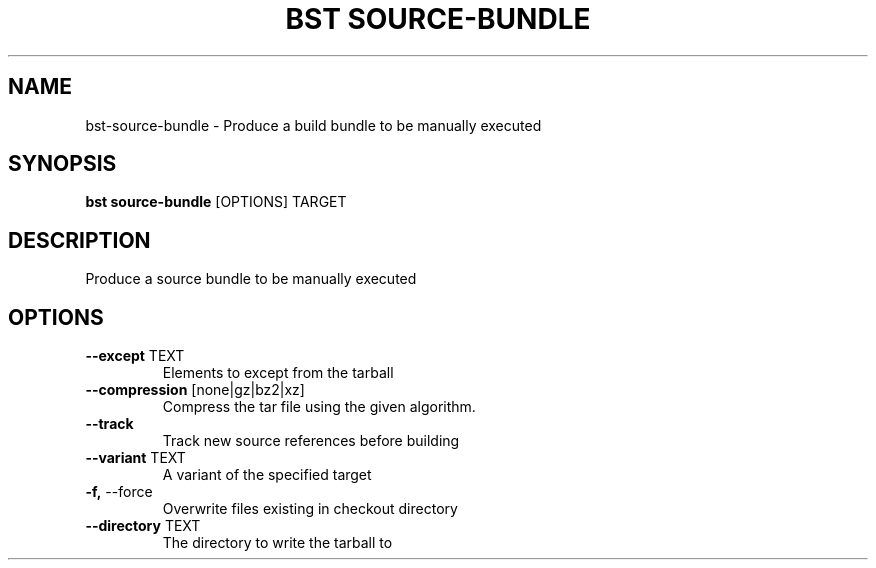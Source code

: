 .TH "BST SOURCE-BUNDLE" "1" "10-Sep-2017" "" "bst source-bundle Manual"
.SH NAME
bst\-source-bundle \- Produce a build bundle to be manually executed
.SH SYNOPSIS
.B bst source-bundle
[OPTIONS] TARGET
.SH DESCRIPTION
Produce a source bundle to be manually executed
.SH OPTIONS
.TP
\fB\-\-except\fP TEXT
Elements to except from the tarball
.TP
\fB\-\-compression\fP [none|gz|bz2|xz]
Compress the tar file using the given algorithm.
.TP
\fB\-\-track\fP
Track new source references before building
.TP
\fB\-\-variant\fP TEXT
A variant of the specified target
.TP
\fB\-f,\fP \-\-force
Overwrite files existing in checkout directory
.TP
\fB\-\-directory\fP TEXT
The directory to write the tarball to